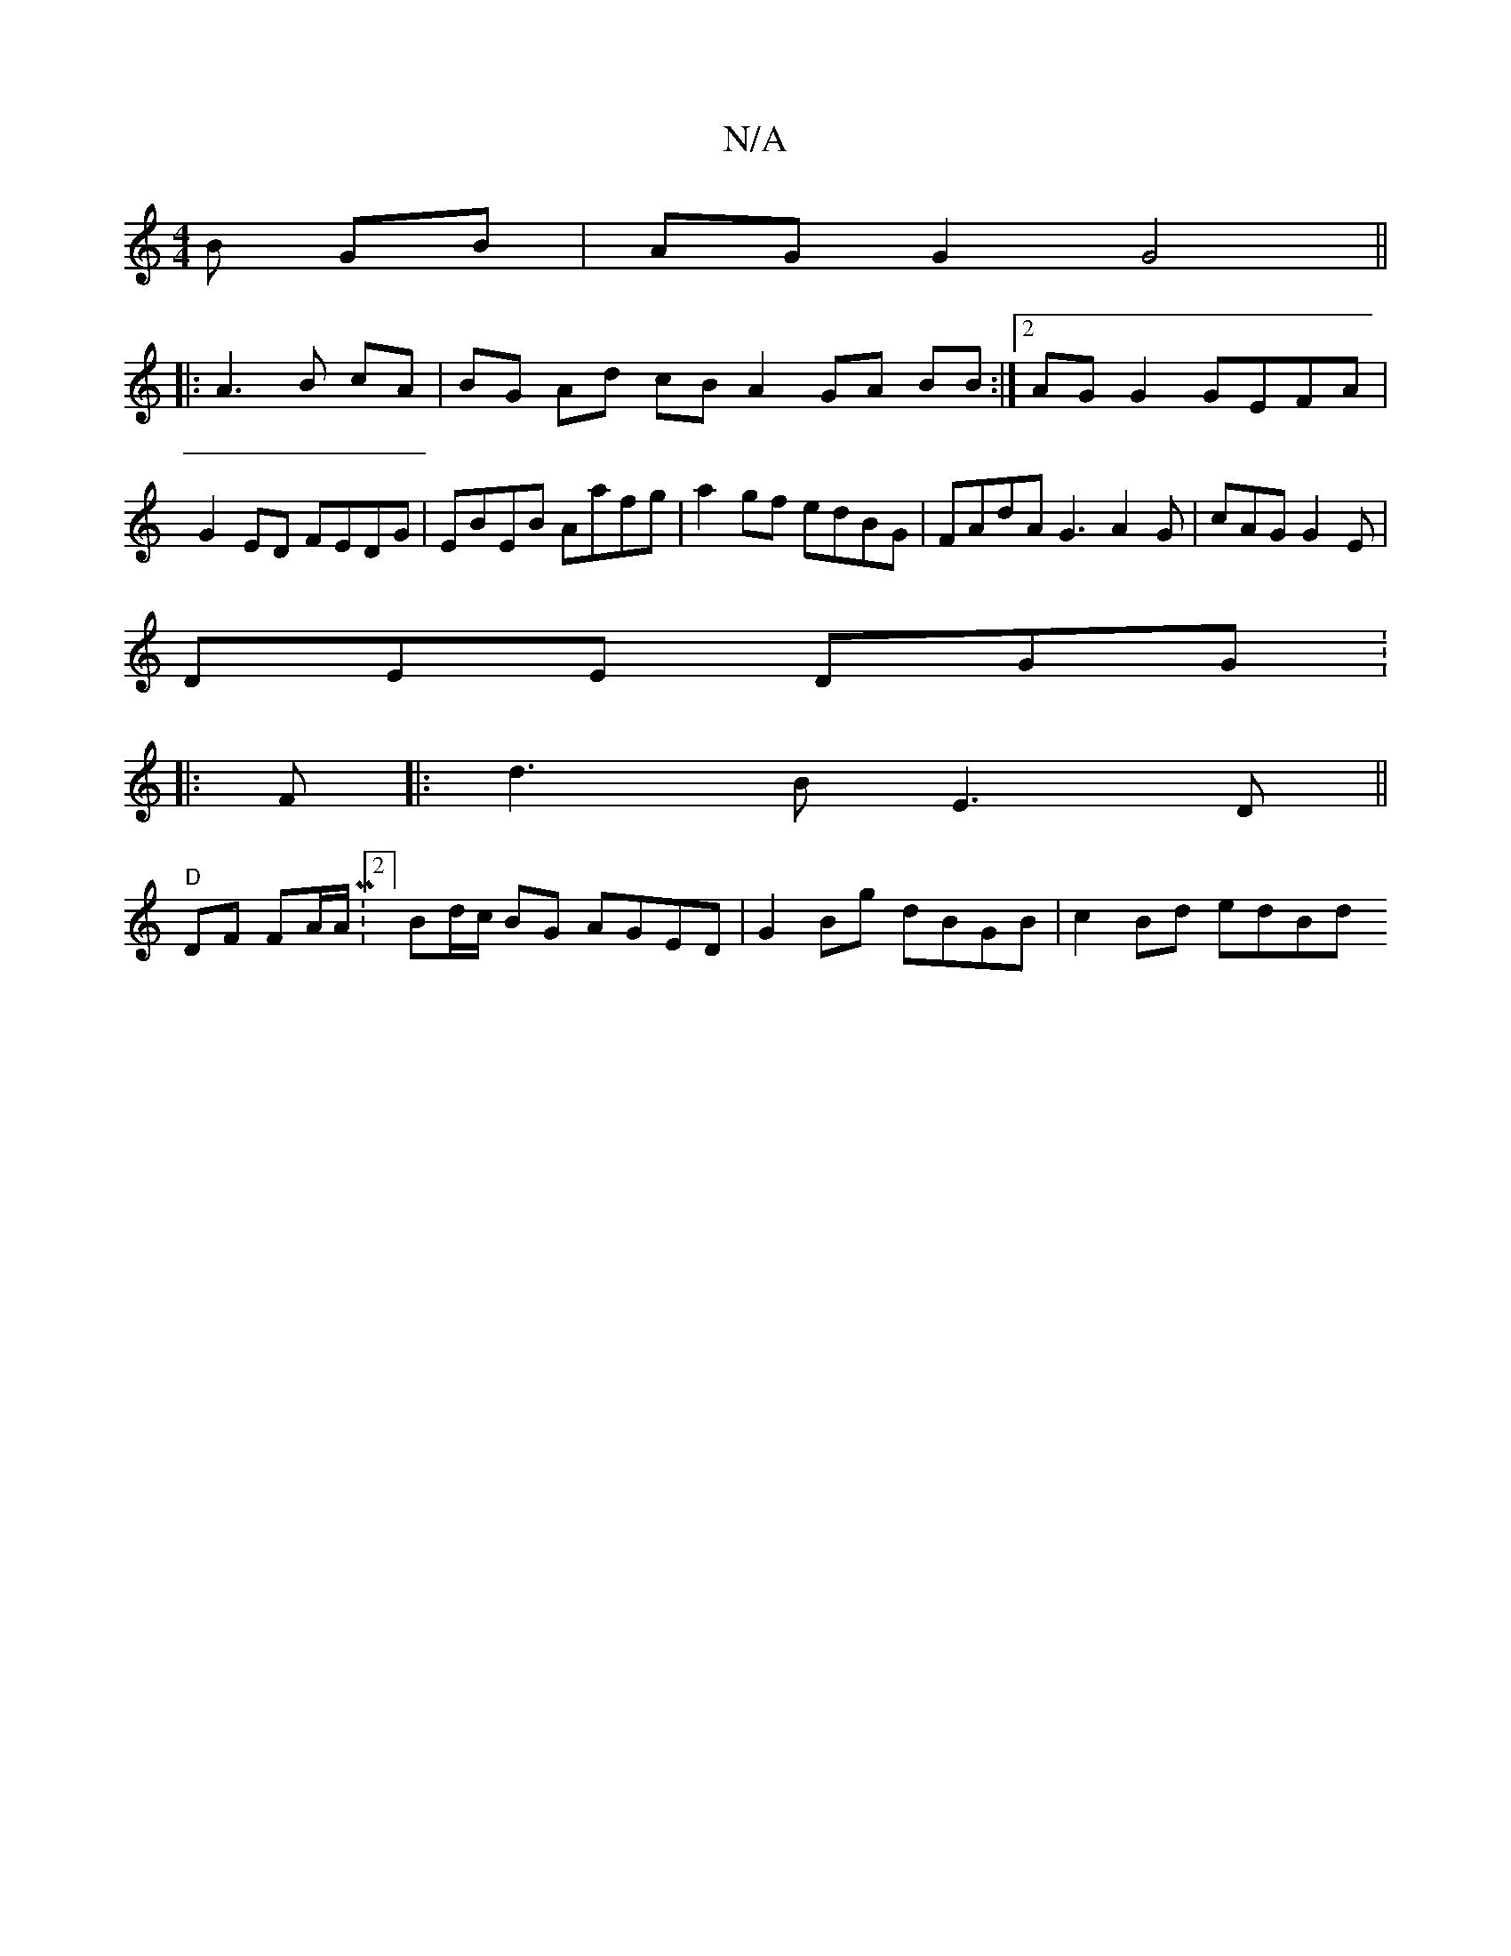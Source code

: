 X:1
T:N/A
M:4/4
R:N/A
K:Cmajor
3B GB | AG G2 G4||
|:A3 B cA|BG Ad cB A2 GA BB:|2 AG G2 GEFA | G2ED FEDG|EBEB Aafg|a2 gf edBG| FAdA G3 A2G|cAG G2E|
DEE DGG: |:
F|: d3B E3 D||
"D"DF FA/A/ M:2/4] Bd/c/ BG AGED|G2 Bg dBGB | c2 Bd edBd 